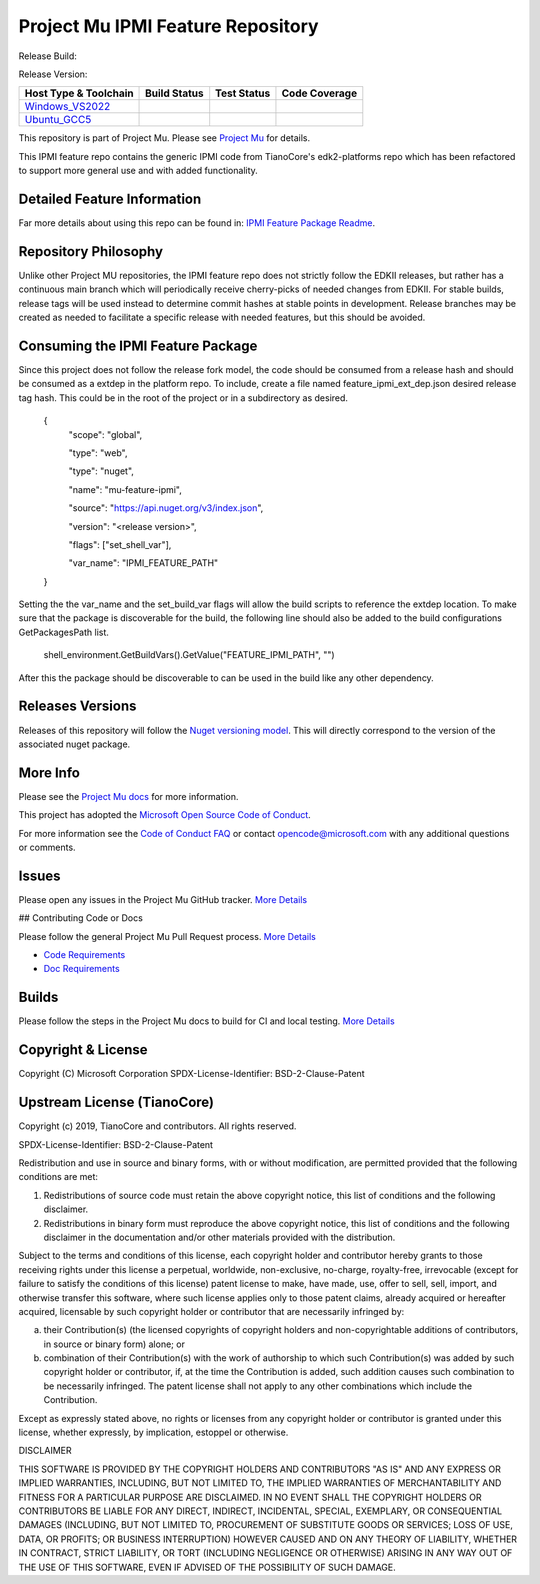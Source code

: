 =================================
Project Mu IPMI Feature Repository
=================================

Release Build:   |NugetBuild|

Release Version: |NugetVersion|


============================= ================= =============== ===================
 Host Type & Toolchain        Build Status      Test Status     Code Coverage
============================= ================= =============== ===================
Windows_VS2022_               |WindowsCiBuild|  |WindowsCiTest| |WindowsCiCoverage|
Ubuntu_GCC5_                  |UbuntuCiBuild|   |UbuntuCiTest|  |UbuntuCiCoverage|
============================= ================= =============== ===================


This repository is part of Project Mu. Please see `Project Mu <https://microsoft.github.io/mu>`_ for details.

This IPMI feature repo contains the generic IPMI code from TianoCore's
edk2-platforms repo which has been refactored to support more general use and
with added functionality.

Detailed Feature Information
============================

Far more details about using this repo can be found in: `IPMI Feature Package Readme <IpmiFeaturePkg/Readme.md>`_.

Repository Philosophy
=====================

Unlike other Project MU repositories, the IPMI feature repo does not strictly
follow the EDKII releases, but rather has a continuous main branch which will
periodically receive cherry-picks of needed changes from EDKII. For stable
builds, release tags will be used instead to determine commit hashes at stable
points in development. Release branches may be created as needed to facilitate a
specific release with needed features, but this should be avoided.

Consuming the IPMI Feature Package
==================================

Since this project does not follow the release fork model, the code should be
consumed from a release hash and should be consumed as a extdep in the platform
repo. To include, create a file named feature_ipmi_ext_dep.json desired release
tag hash. This could be in the root of the project or in a subdirectory as
desired.

    {
      "scope": "global",

      "type": "web",

      "type": "nuget",

      "name": "mu-feature-ipmi",

      "source": "https://api.nuget.org/v3/index.json",

      "version": "<release version>",

      "flags": ["set_shell_var"],

      "var_name": "IPMI_FEATURE_PATH"
    }

Setting the the var_name and the set_build_var flags will allow the build scripts
to reference the extdep location. To make sure that the package is discoverable
for the build, the following line should also be added to the build
configurations GetPackagesPath list.

    shell_environment.GetBuildVars().GetValue("FEATURE_IPMI_PATH", "")

After this the package should be discoverable to can be used in the build like
any other dependency.

Releases Versions
=================

Releases of this repository will follow the `Nuget versioning
model <https://docs.microsoft.com/en-us/nuget/concepts/package-versioning>`_. This
will directly correspond to the version of the associated nuget package.

More Info
=========

Please see the `Project Mu docs <https://github.com/Microsoft/mu>`_ for more
information.

This project has adopted the `Microsoft Open Source Code of
Conduct <https://opensource.microsoft.com/codeofconduct/>`_.

For more information see the `Code of Conduct
FAQ <https://opensource.microsoft.com/codeofconduct/faq/>`_ or contact
`opencode@microsoft.com <mailto:opencode@microsoft.com>`_ with any additional
questions or comments.

Issues
======

Please open any issues in the Project Mu GitHub tracker. `More
Details <https://microsoft.github.io/mu/How/contributing/>`_

## Contributing Code or Docs

Please follow the general Project Mu Pull Request process.  `More
Details <https://microsoft.github.io/mu/How/contributing/>`_

* `Code Requirements <https://microsoft.github.io/mu/CodeDevelopment/requirements/>`_
* `Doc Requirements <https://microsoft.github.io/mu/DeveloperDocs/requirements/>`_

Builds
======

Please follow the steps in the Project Mu docs to build for CI and local
testing. `More Details <https://microsoft.github.io/mu/CodeDevelopment/compile/>`_

Copyright & License
===================

Copyright (C) Microsoft Corporation
SPDX-License-Identifier: BSD-2-Clause-Patent

Upstream License (TianoCore)
============================

Copyright (c) 2019, TianoCore and contributors.  All rights reserved.

SPDX-License-Identifier: BSD-2-Clause-Patent

Redistribution and use in source and binary forms, with or without modification,
are permitted provided that the following conditions are met:

1. Redistributions of source code must retain the above copyright notice, this
   list of conditions and the following disclaimer.

2. Redistributions in binary form must reproduce the above copyright notice,
   this list of conditions and the following disclaimer in the documentation
   and/or other materials provided with the distribution.

Subject to the terms and conditions of this license, each copyright holder and
contributor hereby grants to those receiving rights under this license a
perpetual, worldwide, non-exclusive, no-charge, royalty-free, irrevocable
(except for failure to satisfy the conditions of this license) patent license to
make, have made, use, offer to sell, sell, import, and otherwise transfer this
software, where such license applies only to those patent claims, already
acquired or hereafter acquired, licensable by such copyright holder or
contributor that are necessarily infringed by:

(a) their Contribution(s) (the licensed copyrights of copyright holders and
    non-copyrightable additions of contributors, in source or binary form)
    alone; or

(b) combination of their Contribution(s) with the work of authorship to which
    such Contribution(s) was added by such copyright holder or contributor, if,
    at the time the Contribution is added, such addition causes such combination
    to be necessarily infringed. The patent license shall not apply to any other
    combinations which include the Contribution.

Except as expressly stated above, no rights or licenses from any copyright
holder or contributor is granted under this license, whether expressly, by
implication, estoppel or otherwise.

DISCLAIMER

THIS SOFTWARE IS PROVIDED BY THE COPYRIGHT HOLDERS AND CONTRIBUTORS "AS IS" AND
ANY EXPRESS OR IMPLIED WARRANTIES, INCLUDING, BUT NOT LIMITED TO, THE IMPLIED
WARRANTIES OF MERCHANTABILITY AND FITNESS FOR A PARTICULAR PURPOSE ARE
DISCLAIMED. IN NO EVENT SHALL THE COPYRIGHT HOLDERS OR CONTRIBUTORS BE LIABLE
FOR ANY DIRECT, INDIRECT, INCIDENTAL, SPECIAL, EXEMPLARY, OR CONSEQUENTIAL
DAMAGES (INCLUDING, BUT NOT LIMITED TO, PROCUREMENT OF SUBSTITUTE GOODS OR
SERVICES; LOSS OF USE, DATA, OR PROFITS; OR BUSINESS INTERRUPTION) HOWEVER
CAUSED AND ON ANY THEORY OF LIABILITY, WHETHER IN CONTRACT, STRICT LIABILITY, OR
TORT (INCLUDING NEGLIGENCE OR OTHERWISE) ARISING IN ANY WAY OUT OF THE USE OF
THIS SOFTWARE, EVEN IF ADVISED OF THE POSSIBILITY OF SUCH DAMAGE.

.. ===================================================================
.. This is a bunch of directives to make the README file more readable
.. ===================================================================

.. CoreCI

.. _Windows_VS2022: https://dev.azure.com/projectmu/mu/_build/latest?definitionId=99&&branchName=main
.. |WindowsCiBuild| image:: https://dev.azure.com/projectmu/mu/_apis/build/status/CI/Feature%20IPMI/Mu%20Feature%20IPMI%20-%20CI%20-%20Windows%20VS?repoName=microsoft%2Fmu_feature_ipmi&branchName=main
.. |WindowsCiTest| image:: https://img.shields.io/azure-devops/tests/projectmu/mu/99.svg
.. |WindowsCiCoverage| image:: https://img.shields.io/badge/coverage-coming_soon-blue

.. _Ubuntu_GCC5: https://dev.azure.com/projectmu/mu/_build/latest?definitionId=98&branchName=main
.. |UbuntuCiBuild| image:: https://dev.azure.com/projectmu/mu/_apis/build/status/CI/Feature%20IPMI/Mu%20Feature%20IPMI%20-%20CI%20-%20GCC5?repoName=microsoft%2Fmu_feature_ipmi&branchName=main
.. |UbuntuCiTest| image:: https://img.shields.io/azure-devops/tests/projectmu/mu/98.svg
.. |UbuntuCiCoverage| image:: https://img.shields.io/badge/coverage-coming_soon-blue

.. |NugetBuild| image:: https://github.com/cfernald/mu_feature_ipmi/actions/workflows/release.yaml/badge.svg
.. |NugetVersion| image:: https://img.shields.io/nuget/v/fernald-feature-ipmi
